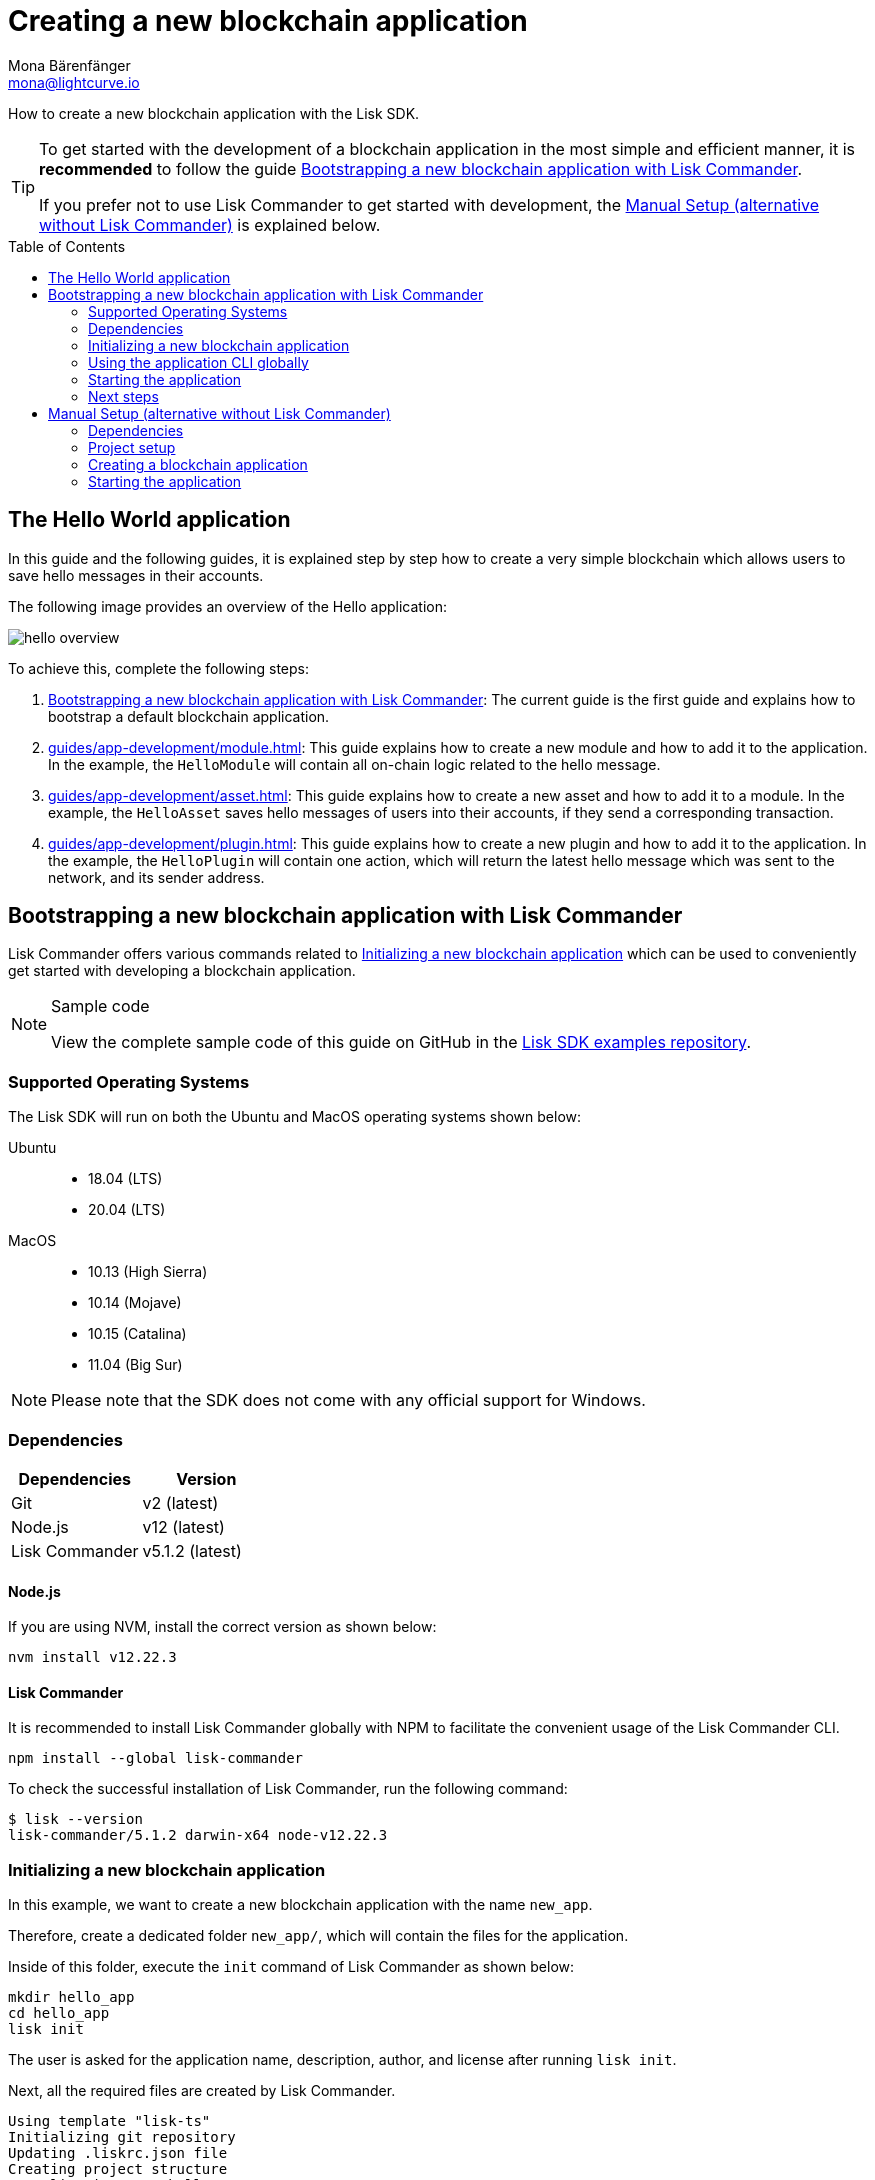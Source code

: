 = Creating a new blockchain application
Mona Bärenfänger <mona@lightcurve.io>
// Settings
:toc: preamble
:idprefix:
:idseparator: -
// URLs
:url_github_guides_bootstrap: https://github.com/LiskHQ/lisk-sdk-examples/tree/development/guides/01-bootstrap/hello_app
// Project URLs
:url_modules_registration: introduction/modules.adoc#adding-a-module-to-the-application
:url_guide_config: guides/app-development/configuration.adoc
:url_guide_module: guides/app-development/module.adoc
:url_guide_asset: guides/app-development/asset.adoc
:url_guide_plugin: guides/app-development/plugin.adoc
:url_references_cli: references/application-cli.adoc
:url_references_cli_start: references/application-cli.adoc#start

How to create a new blockchain application with the Lisk SDK.

[TIP]

====
To get started with the development of a blockchain application in the most simple and efficient manner, it is *recommended* to follow the guide <<bootstrapping-a-new-blockchain-application-with-lisk-commander>>.

If you prefer not to use Lisk Commander to get started with development, the <<manual-setup-alternative-without-lisk-commander>> is explained below.
====

== The Hello World application

In this guide and the following guides, it is explained step by step how to create a very simple blockchain which allows users to save hello messages in their accounts.

The following image provides an overview of the Hello application:

image:guides/hello-overview.png[]

To achieve this, complete the following steps:

. <<bootstrapping-a-new-blockchain-application-with-lisk-commander>>: The current guide is the first guide and explains how to bootstrap a default blockchain application.
. xref:{url_guide_module}[]: This guide explains how to create a new module and how to add it to the application.
In the example, the `HelloModule` will contain all on-chain logic related to the hello message.
. xref:{url_guide_asset}[]: This guide explains how to create a new asset and how to add it to a module.
In the example, the `HelloAsset` saves hello messages of users into their accounts, if they send a corresponding transaction.
. xref:{url_guide_plugin}[]: This guide explains how to create a new plugin and how to add it to the application.
In the example, the `HelloPlugin` will contain one action, which will return the latest hello message which was sent to the network, and its sender address.


== Bootstrapping a new blockchain application with Lisk Commander

Lisk Commander offers various commands related to <<initializing-a-new-blockchain-application>> which can be used to conveniently get started with developing a blockchain application.

.Sample code
[NOTE]
====
View the complete sample code of this guide on GitHub in the {url_github_guides_bootstrap}[Lisk SDK examples repository].
====

=== Supported Operating Systems

The Lisk SDK will run on both the Ubuntu and MacOS operating systems shown below:

[tabs]

=====
Ubuntu::
+
--
* 18.04 (LTS)
* 20.04 (LTS)
--
MacOS::
+
--
* 10.13 (High Sierra)
* 10.14 (Mojave)
* 10.15 (Catalina)
* 11.04 (Big Sur)
--
=====

NOTE: Please note that the SDK does not come with any official support for Windows.

=== Dependencies

[options="header",]
|===
|Dependencies |Version
|Git | v2 (latest)
|Node.js | v12 (latest)
|Lisk Commander | v5.1.2 (latest)
|===

==== Node.js

If you are using NVM, install the correct version as shown below:

[source,bash]
----
nvm install v12.22.3
----

==== Lisk Commander

It is recommended to install Lisk Commander globally with NPM to facilitate the convenient usage of the Lisk Commander CLI.

[source,bash]
----
npm install --global lisk-commander
----

To check the successful installation of Lisk Commander, run the following command:

[source,bash]
----
$ lisk --version
lisk-commander/5.1.2 darwin-x64 node-v12.22.3
----

=== Initializing a new blockchain application

In this example, we want to create a new blockchain application with the name `new_app`.

Therefore, create a dedicated folder `new_app/`, which will contain the files for the application.

Inside of this folder, execute the `init` command of Lisk Commander as shown below:

[source,bash]
----
mkdir hello_app
cd hello_app
lisk init
----

The user is asked for the application name, description, author, and license after running `lisk init`.

Next, all the required files are created by Lisk Commander.
----
Using template "lisk-ts"
Initializing git repository
Updating .liskrc.json file
Creating project structure
? Application name hello_app
? Application description A simple blockchain application that saves hello messages in user accounts.
? Author mona
? License ISC
   create package.json
   create .liskrc.json
   create .eslintignore
   create .eslintrc.js
   create .lintstagedrc.json
   create .prettierignore
   create .prettierrc.json
   create README.md
   create jest.config.js
   create tsconfig.json
   create bin/run
   create bin/run.cmd
   create test/.eslintrc.js
   create test/_setup.js
   create test/tsconfig.json
   create src/app/app.ts
   create src/app/index.ts
   create src/app/modules.ts
   create src/app/plugins.ts
   create src/commands/console.ts
   create src/commands/hash-onion.ts
   create src/commands/start.ts
   create test/integration/.gitkeep
   create test/network/.gitkeep
   create test/utils/config.ts
   create src/app/modules/.gitkeep
   create src/app/plugins/.gitkeep
   create src/commands/account/create.ts
   create src/commands/account/get.ts
   create src/commands/account/show.ts
   create src/commands/account/validate.ts
   create src/commands/block/get.ts
   create src/commands/blockchain/export.ts
   create src/commands/blockchain/hash.ts
   create src/commands/blockchain/import.ts
   create src/commands/blockchain/reset.ts
   create src/commands/config/create.ts
   create src/commands/config/show.ts
   create src/commands/forger-info/export.ts
   create src/commands/forger-info/import.ts
   create src/commands/forging/config.ts
   create src/commands/forging/disable.ts
   create src/commands/forging/enable.ts
   create src/commands/forging/status.ts
   create src/commands/genesis-block/create.ts
   create src/commands/node/info.ts
   create src/commands/passphrase/decrypt.ts
   create src/commands/passphrase/encrypt.ts
   create src/commands/transaction/create.ts
   create src/commands/transaction/get.ts
   create src/commands/transaction/send.ts
   create src/commands/transaction/sign.ts
   create test/commands/account/create.spec.ts
   create test/unit/modules/.gitkeep
----

NOTE: The application CLI offers various commands to conveniently manage your blockchain application.

As shown in the snippet above, a new folder `src/commands/` will be created, which contains all files for the available command-line commands of the application.

=== Using the application CLI globally

To use the application commands globally, create an alias in the `.bashrc` file.

.~/.bashrc/
[source,bash]
----
alias hello_app="$HOME/new_app/bin/run" # <1>
----

<1> Adjust to the path where your `hello_app` is located.

After updating the `.bashrc` file, make it directly available in the terminal by exwcuting:

[source,bash]
----
. ~/.bashrc
----

Now it is possible to convenieently run thee application CLI commands from anywhre, by referring to the alias.

[source,bash]
----
hello_app --help
----

The above command will display the general xref:{url_references_cli}[CLI command reference]:

.Available commands
----
My blockchain application

VERSION
  hello_app/0.1.0 darwin-x64 node-v12.22.3

USAGE
  $ hello_app [COMMAND]

TOPICS
  account        Commands relating to new_app accounts.
  block          Commands relating to new_app blocks.
  blockchain     Commands relating to new_app blockchain data.
  config         Commands relating to new_app node configuration.
  forger-info    Commands relating to new_app forger-info data.
  forging        Commands relating to new_app forging.
  genesis-block  Creates genesis block file.
  node           Commands relating to new_app node.
  passphrase     Commands relating to new_app passphrases.
  transaction    Commands relating to new_app transactions.

COMMANDS
  autocomplete  Display autocomplete installation instructions.
  console       Lisk interactive REPL session to run commands.
  hash-onion    Create hash onions to be used by the forger.
  help          Display help for new_app.
  start         Start Blockchain Node.
----

=== Starting the application

The blockchain application will have the following file structure after the first initialization:

----
.
├── bin/ <1>
│   ├── run
│   └── run.cmd
├── config/ <2>
│   └── default/
│       ├── config.json
│       └── genesis_block.json
├── jest.config.js
├── package-lock.json
├── package.json
├── src/
│   ├── app/
│   │   ├── app.ts
│   │   ├── index.ts
│   │   ├── modules/ <3>
│   │   ├── modules.ts
│   │   ├── plugins/ <4>
│   │   └── plugins.ts
│   └── commands/ <5>
└── test/ <6>
----

<1> `bin/`: Contains the script to run the CLI of the application.
<2> `config/`: Contains the configuration and the genesis block used by the application.
<3> `modules/`: Contains internal modules of the application.
This folder is empty after the first initialization with `lisk init`.
The command `lisk generate:module` creates new modules in this folder.
<4> `plugins/`: Contains internal plugins of the application.
This folder is empty after the first initialization with `lisk init`.
The command `lisk generate:plugin` creates new modules in this folder.
<5> `commands/`: Contains the logic for the CLI commands of the application.
The files for the different commands can be adjusted and extended as desired, for example, to include new flags and commands.
<6> `test/`: Contains the test files for unit, functional and integration tests.

Use the following command to start the blockchain application.

[source,bash]
----
hello_app start
----

The `start` command offers various options, allowing further configuration of the application.
For example, it is possible to define ports or to enable plugins that will be used by the application.
For a complete list of all available start options, visit the xref:{url_references_cli_start}[application CLI reference].

.How to reset the database of an application
[TIP]

====
Once the application is started for the first time, it will save the application-specific data under the path `~/.lisk/hello_app/`.

To reset the database of the application, simply delete the folder with the application data:

[source,bash]
----
rm -r ~/.lisk/hello_app/data/
----
====

=== Next steps

By installing Lisk Commander and running `lisk init`, a working blockchain application now exists with the default configurations for running in a local devnet.

To extend the application further, you need to register additional modules and/or plugins at the application.

As next step, proceed with the guide xref:{url_guide_module}[].

== Manual Setup (alternative without Lisk Commander)

How to create a new blockchain application manually without using the Lisk Commander.

=== Dependencies

* Node.js v12 (latest)

If you are using NVM, install the correct version as shown below:

[source,bash]
----
nvm install v12.22.3
----

=== Project setup

Create a new folder for the blockchain application and navigate into it.

[source,bash]
----
mkdir my_blockchain_app
cd my_blockchain_app
----

Create a `package.json` file.

[source,bash]
----
npm init --yes
----

Install the `lisk-sdk` package.

[source,bash]
----
npm i lisk-sdk
----

=== Creating a blockchain application

Create a new file `index.js`.
We want to use this file to store the code that will start the blockchain application by using the Lisk SDK.

In `index.js`, import the `Application`, `genesisBlockDevnet` and `configDevnet` from the the `lisk-sdk` package.

[source,js]
----
const { Application, genesisBlockDevnet, configDevnet } = require('lisk-sdk');
----

Now use the objects to create a blockchain application:

[source,js]
----
const app = Application.defaultApplication(genesisBlockDevnet, configDevnet);
----

This will create a new blockchain application that uses `genesisBlockDevnet` as the genesis block for the blockchain, and `configDevnet`to configure the application with common default options to run a node in a development network.

[NOTE]
====
The `lisk-sdk` package contains the sample objects `genesisBlockDevnet` and `configDevnet` which enable the user to quickly spin up a development blockchain network.
`genesisBlockDevnet` includes a set of preconfigured genesis delegates, that will immediately start forging on a single node to stabilize the network.
`configDevnet` includes the configuration for the Devnet.

Both objects can be customized before passing them to the `Application` instance, if desired.

More information can be found in the guide xref:{url_guide_config}[].
====

Use `app.run()` to start the application:

[source,js]
----
app
	.run()
	.then(() => app.logger.info('App started...'))
	.catch(error => {
		console.error('Faced error in application', error);
		process.exit(1);
	});
----

After adding all of the above contents, save the file.
Now it is possible to start a blockchain application with a default configuration, that will connect to a local devnet.

=== Starting the application

Start the application as shown below:

[source,bash]
----
node index.js
----

To verify the application start, check the log messages in the terminal.
If the start was successful, the application will enable forging for all genesis delegates and will start to add new blocks to the blockchain every 10 seconds.

[NOTE]
====
After completing these steps, the default blockchain application of the Lisk SDK will now be running.

It is now possible to customize your application by registering new modules and plugins, and also adjusting the genesis block and config to suit your specific use case.
====
